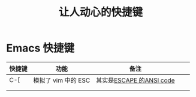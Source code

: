 #+title: 让人动心的快捷键
* Emacs 快捷键
| 快捷键 | 功能                | 备注                     |   |   |
|--------+---------------------+--------------------------+---+---|
| C-[    | 模拟了 vim 中的 ESC | 其实是[[file:20200720003955-escape_的ansi_code.org][ESCAPE 的ANSI code]] |   |   |
|        |                     |                          |   |   |
|        |                     |                          |   |   |
